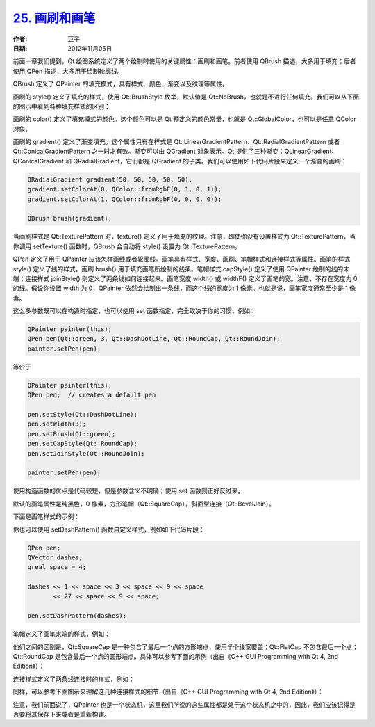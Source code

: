 .. _brush_pen:

`25. 画刷和画笔 <http://www.devbean.net/2012/11/qt-study-road-2-brush-pen/>`_
=============================================================================

:作者: 豆子

:日期: 2012年11月05日

前面一章我们提到，Qt 绘图系统定义了两个绘制时使用的关键属性：画刷和画笔。前者使用 QBrush 描述，大多用于填充；后者使用 QPen 描述，大多用于绘制轮廓线。


QBrush 定义了 QPainter 的填充模式，具有样式、颜色、渐变以及纹理等属性。

画刷的 style() 定义了填充的样式，使用 Qt::BrushStyle 枚举，默认值是 Qt::NoBrush，也就是不进行任何填充。我们可以从下面的图示中看到各种填充样式的区别：

.. image:: imgs/25/brush-fill-pattern-327x480.png

画刷的 color() 定义了填充模式的颜色。这个颜色可以是 Qt 预定义的颜色常量，也就是 Qt::GlobalColor，也可以是任意 QColor 对象。

画刷的 gradient() 定义了渐变填充。这个属性只有在样式是 Qt::LinearGradientPattern、Qt::RadialGradientPattern 或者 Qt::ConicalGradientPattern 之一时才有效。渐变可以由 QGradient 对象表示。Qt 提供了三种渐变：QLinearGradient、QConicalGradient 和 QRadialGradient，它们都是 QGradient 的子类。我们可以使用如下代码片段来定义一个渐变的画刷：

.. code-block:: c++

	QRadialGradient gradient(50, 50, 50, 50, 50);
	gradient.setColorAt(0, QColor::fromRgbF(0, 1, 0, 1));
	gradient.setColorAt(1, QColor::fromRgbF(0, 0, 0, 0));
	 
	QBrush brush(gradient);

当画刷样式是 Qt::TexturePattern 时，texture() 定义了用于填充的纹理。注意，即使你没有设置样式为 Qt::TexturePattern，当你调用 setTexture() 函数时，QBrush 会自动将 style() 设置为 Qt::TexturePattern。

QPen 定义了用于 QPainter 应该怎样画线或者轮廓线。画笔具有样式、宽度、画刷、笔帽样式和连接样式等属性。画笔的样式 style() 定义了线的样式。画刷 brush() 用于填充画笔所绘制的线条。笔帽样式 capStyle() 定义了使用 QPainter 绘制的线的末端；连接样式 joinStyle() 则定义了两条线如何连接起来。画笔宽度 width() 或 widthF() 定义了画笔的宽。注意，不存在宽度为 0 的线。假设你设置 width 为 0，QPainter 依然会绘制出一条线，而这个线的宽度为 1 像素。也就是说，画笔宽度通常至少是 1 像素。

这么多参数既可以在构造时指定，也可以使用 set 函数指定，完全取决于你的习惯，例如：

.. code-block:: c++

	QPainter painter(this);
	QPen pen(Qt::green, 3, Qt::DashDotLine, Qt::RoundCap, Qt::RoundJoin);
	painter.setPen(pen);

等价于

.. code-block:: c++

	QPainter painter(this);
	QPen pen;  // creates a default pen
	 
	pen.setStyle(Qt::DashDotLine);
	pen.setWidth(3);
	pen.setBrush(Qt::green);
	pen.setCapStyle(Qt::RoundCap);
	pen.setJoinStyle(Qt::RoundJoin);
	 
	painter.setPen(pen);

使用构造函数的优点是代码较短，但是参数含义不明确；使用 set 函数则正好反过来。

默认的画笔属性是纯黑色，0 像素，方形笔帽（Qt::SquareCap），斜面型连接（Qt::BevelJoin）。

下面是画笔样式的示例：

.. image:: imgs/25/pen-style-600x267.png

你也可以使用 setDashPattern() 函数自定义样式，例如如下代码片段：

.. code-block:: c++

	QPen pen;
	QVector dashes;
	qreal space = 4;

	dashes << 1 << space << 3 << space << 9 << space
	       << 27 << space << 9 << space;

	pen.setDashPattern(dashes);

笔帽定义了画笔末端的样式，例如：

.. image:: imgs/25/cap-style.png

他们之间的区别是，Qt::SquareCap 是一种包含了最后一个点的方形端点，使用半个线宽覆盖；Qt::FlatCap 不包含最后一个点；Qt::RoundCap 是包含最后一个点的圆形端点。具体可以参考下面的示例（出自《C++ GUI Programming with Qt 4, 2nd Edition》）：

.. image:: imgs/25/cap-style-2.png

连接样式定义了两条线连接时的样式，例如：

.. image:: imgs/25/join-style-600x341.png

同样，可以参考下面图示来理解这几种连接样式的细节（出自《C++ GUI Programming with Qt 4, 2nd Edition》）：

.. image:: imgs/25/join-style-2.png

注意，我们前面说了，QPainter 也是一个状态机，这里我们所说的这些属性都是处于这个状态机之中的，因此，我们应该记得是否要将其保存下来或者是重新构建。
